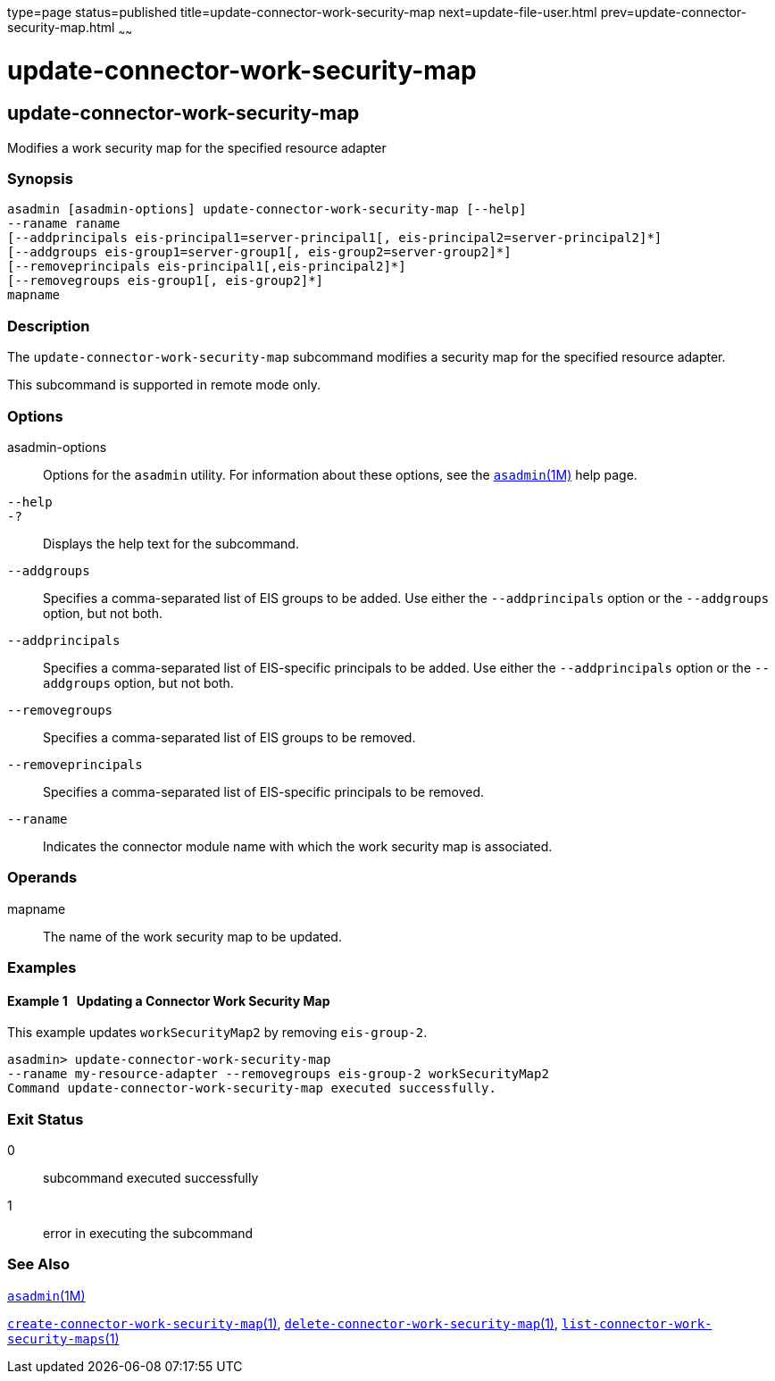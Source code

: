 type=page
status=published
title=update-connector-work-security-map
next=update-file-user.html
prev=update-connector-security-map.html
~~~~~~

update-connector-work-security-map
==================================

[[update-connector-work-security-map-1]][[GSRFM00253]][[update-connector-work-security-map]]

update-connector-work-security-map
----------------------------------

Modifies a work security map for the specified resource adapter

[[sthref2266]]

=== Synopsis

[source]
----
asadmin [asadmin-options] update-connector-work-security-map [--help] 
--raname raname
[--addprincipals eis-principal1=server-principal1[, eis-principal2=server-principal2]*] 
[--addgroups eis-group1=server-group1[, eis-group2=server-group2]*]
[--removeprincipals eis-principal1[,eis-principal2]*]
[--removegroups eis-group1[, eis-group2]*]
mapname
----

[[sthref2267]]

=== Description

The `update-connector-work-security-map` subcommand modifies a security
map for the specified resource adapter.

This subcommand is supported in remote mode only.

[[sthref2268]]

=== Options

asadmin-options::
  Options for the `asadmin` utility. For information about these
  options, see the link:asadmin.html#asadmin-1m[`asadmin`(1M)] help page.
`--help`::
`-?`::
  Displays the help text for the subcommand.
`--addgroups`::
  Specifies a comma-separated list of EIS groups to be added. Use either
  the `--addprincipals` option or the `--addgroups` option, but not
  both.
`--addprincipals`::
  Specifies a comma-separated list of EIS-specific principals to be
  added. Use either the `--addprincipals` option or the `--addgroups`
  option, but not both.
`--removegroups`::
  Specifies a comma-separated list of EIS groups to be removed.
`--removeprincipals`::
  Specifies a comma-separated list of EIS-specific principals to be
  removed.
`--raname`::
  Indicates the connector module name with which the work security map
  is associated.

[[sthref2269]]

=== Operands

mapname::
  The name of the work security map to be updated.

[[sthref2270]]

=== Examples

[[GSRFM786]][[sthref2271]]

==== Example 1   Updating a Connector Work Security Map

This example updates `workSecurityMap2` by removing `eis-group-2`.

[source]
----
asadmin> update-connector-work-security-map
--raname my-resource-adapter --removegroups eis-group-2 workSecurityMap2
Command update-connector-work-security-map executed successfully.
----

[[sthref2272]]

=== Exit Status

0::
  subcommand executed successfully
1::
  error in executing the subcommand

[[sthref2273]]

=== See Also

link:asadmin.html#asadmin-1m[`asadmin`(1M)]

link:create-connector-work-security-map.html#create-connector-work-security-map-1[`create-connector-work-security-map`(1)],
link:delete-connector-work-security-map.html#delete-connector-work-security-map-1[`delete-connector-work-security-map`(1)],
link:list-connector-work-security-maps.html#list-connector-work-security-maps-1[`list-connector-work-security-maps`(1)]


